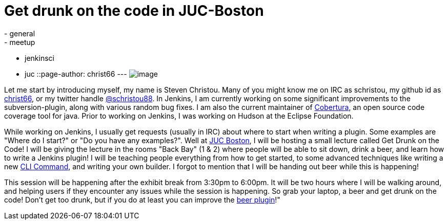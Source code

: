 = Get drunk on the code in JUC-Boston
:nodeid: 475
:created: 1402018505
:tags:
  - general
  - meetup
  - jenkinsci
  - juc
::page-author: christ66
---
image:https://jenkins-ci.org/sites/default/files/images/christou.jpg[image] +


Let me start by introducing myself, my name is Steven Christou. Many of you might know me on IRC as schristou, my github id as https://github.com/christ66[christ66], or my twitter handle https://twitter.com/schristou88[@schristou88]. In Jenkins, I am currently working on some significant improvements to the subversion-plugin, along with various random bug fixes. I am also the current maintainer of https://cobertura.github.io/cobertura[Cobertura], an open source code coverage tool for java. Prior to working on Jenkins, I was working on Hudson at the Eclipse Foundation. +

While working on Jenkins, I usually get requests (usually in IRC) about where to start when writing a plugin. Some examples are "Where do I start?" or "Do you have any examples?". Well at https://www.cloudbees.com/jenkins/juc-2014/boston[JUC Boston], I will be hosting a small lecture called Get Drunk on the Code! I will be giving the lecture in the rooms "Back Bay" (1 & 2) where people will be able to sit down, drink a beer, and learn how to write a Jenkins plugin! I will be teaching people everything from how to get started, to some advanced techniques like writing a new https://wiki.jenkins.io/display/JENKINS/Jenkins+CLI[CLI Command], and writing your own builder. I forgot to mention that I will be handing out beer while this is happening! +

This session will be happening after the exhibit break from 3:30pm to 6:00pm. It will be two hours where I will be walking around, and helping users if they encounter any issues while the session is happening. So grab your laptop, a beer and get drunk on the code! Don't get too drunk, but if you do at least you can improve the https://wiki.jenkins.io/display/JENKINS/Beer+Plugin[beer plugin]!"
